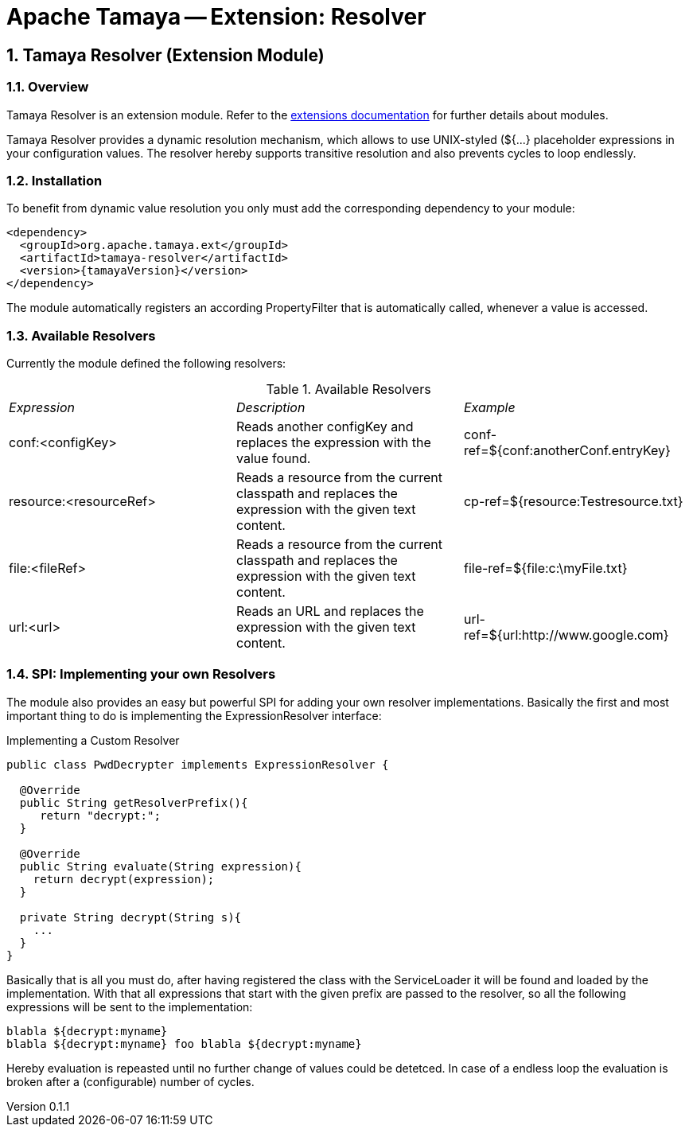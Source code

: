 = Apache Tamaya -- Extension: Resolver

:name: Tamaya
:rootpackage: org.apache.tamaya.ext.resolver
:title: Apache Tamaya Extension: Resolver
:revnumber: 0.1.1
:revremark: Incubator
:revdate: March 2015
:longversion: {revnumber} ({revremark}) {revdate}
:authorinitials: ATR
:author: Anatole Tresch
:email: <anatole@apache.org>
:source-highlighter: coderay
:website: http://tamaya.incubator.apache.org/
:iconsdir: {imagesdir}/icons
:toc:
:icons:
:encoding: UTF-8
:numbered:

// Licensed to the Apache Software Foundation (ASF) under one
// or more contributor license agreements.  See the NOTICE file
// distributed with this work for additional information
// regarding copyright ownership.  The ASF licenses this file
// to you under the Apache License, Version 2.0 (the
// "License"); you may not use this file except in compliance
// with the License.  You may obtain a copy of the License at
//
//   http://www.apache.org/licenses/LICENSE-2.0
//
// Unless required by applicable law or agreed to in writing,
// software distributed under the License is distributed on an
// "AS IS" BASIS, WITHOUT WARRANTIES OR CONDITIONS OF ANY
// KIND, either express or implied.  See the License for the
// specific language governing permissions and limitations
// under the License.

[[Core]]
== Tamaya Resolver (Extension Module)

=== Overview

Tamaya Resolver is an extension module. Refer to the link:modules.html[extensions documentation] for further details
about modules.

Tamaya Resolver provides a dynamic resolution mechanism, which allows to use UNIX-styled (+${...}+ placeholder
expressions in your configuration values. The resolver hereby supports transitive resolution and also prevents
cycles to loop endlessly.

=== Installation

To benefit from dynamic value resolution you only must add the corresponding dependency to your module:

[source, xml]
-----------------------------------------------
<dependency>
  <groupId>org.apache.tamaya.ext</groupId>
  <artifactId>tamaya-resolver</artifactId>
  <version>{tamayaVersion}</version>
</dependency>
-----------------------------------------------

The module automatically registers an according +PropertyFilter+ that is automatically called, whenever a value
is accessed.

=== Available Resolvers

Currently the module defined the following resolvers:

.Available Resolvers
|=======
|_Expression_                                 |_Description_                                |_Example_
|+conf:<configKey>+       |Reads another configKey and replaces the expression with the value found.   | conf-ref=${conf:anotherConf.entryKey}
|+resource:<resourceRef>+       |Reads a resource from the current classpath and replaces the expression with the given text content.   | cp-ref=${resource:Testresource.txt}
|+file:<fileRef>+       |Reads a resource from the current classpath and replaces the expression with the given text content.   | file-ref=${file:c:\myFile.txt}
|+url:<url>+       |Reads an URL and replaces the expression with the given text content.   | url-ref=${url:http://www.google.com}
|=======

=== SPI: Implementing your own Resolvers

The module also provides an easy but powerful SPI for adding your own resolver implementations. Basically the
first and most important thing to do is implementing the +ExpressionResolver+ interface:

.Implementing a Custom Resolver
[source, java]
-----------------------------------------------
public class PwdDecrypter implements ExpressionResolver {

  @Override
  public String getResolverPrefix(){
     return "decrypt:";
  }

  @Override
  public String evaluate(String expression){
    return decrypt(expression);
  }

  private String decrypt(String s){
    ...
  }
}
-----------------------------------------------

Basically that is all you must do, after having registered the class with the +ServiceLoader+ it will be found
and loaded by the implementation. With that all expressions that start with the given prefix are passed to the
resolver, so all the following expressions will be sent to the implementation:

[source,listing]
-----------------------------------------------
blabla ${decrypt:myname}
blabla ${decrypt:myname} foo blabla ${decrypt:myname}
-----------------------------------------------

Hereby evaluation is repeasted until no further change of values could be detetced. In case of a endless loop
the evaluation is broken after a (configurable) number of cycles.
